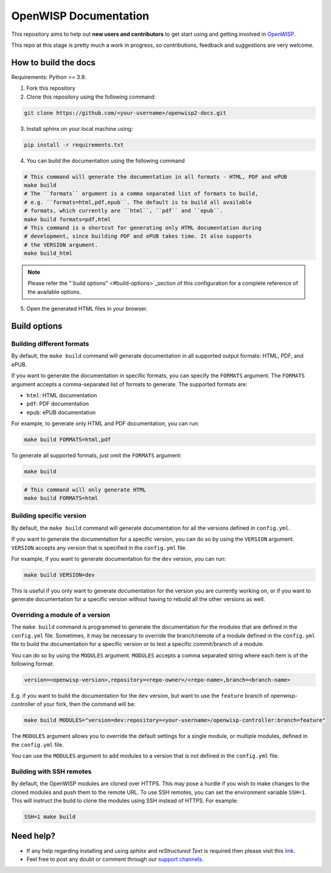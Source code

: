 ======================
OpenWISP Documentation
======================

This repository aims to help out **new users and contributors** to get
start using and getting involved in `OpenWISP <http://openwisp.org>`_.

This repo at this stage is pretty much a work in progress, so
contributions, feedback and suggestions are very welcome.

How to build the docs
---------------------

Requirements: Python >= 3.9.

1. Fork this repository

2. Clone this repository using the following command::

.. code-block:: shell

    git clone https://github.com/<your-username>/openwisp2-docs.git

3. Install sphinx on your local machine using::

.. code-block:: shell

    pip install -r requirements.txt

4. You can build the documentation using the following command

.. code-block:: shell

    # This command will generate the documentation in all formats - HTML, PDF and ePUB
    make build
    # The ``formats`` argument is a comma separated list of formats to build,
    # e.g. ``formats=html,pdf,epub``. The default is to build all available
    # formats, which currently are ``html``, ``pdf`` and ``epub``.
    make build formats=pdf,html
    # This command is a shortcut for generating only HTML documentation during
    # development, since building PDF and ePUB takes time. It also supports
    # the VERSION argument.
    make build_html

.. note::

    Please refer the "`build options" <#build-options>`_section of this
    configuration for a complete reference of the available options.

5. Open the generated HTML files in your browser.

Build options
-------------

Building different formats
~~~~~~~~~~~~~~~~~~~~~~~~~~

By default, the ``make build`` command will generate documentation in all
supported output formats: HTML, PDF, and ePUB.

If you want to generate the documentation in specific formats,
you can specify the ``FORMATS`` argument. The ``FORMATS`` argument
accepts a comma-separated list of formats to generate.
The supported formats are:

- ``html``: HTML documentation
- ``pdf``: PDF documentation
- ``epub``: ePUB documentation

For example, to generate only HTML and PDF documentation, you can run:

.. code-block:: shell

    make build FORMATS=html,pdf

To generate all supported formats, just omit the ``FORMATS`` argument:

.. code-block:: shell

    make build

.. code-block:: shell

    # This command will only generate HTML
    make build FORMATS=html

Building specific version
~~~~~~~~~~~~~~~~~~~~~~~~~

By default, the ``make build`` command will generate documentation for
all the versions defined in ``config.yml``.

If you want to generate the documentation for a specific version,
you can do so by using the ``VERSION`` argument. ``VERSION`` accepts any
version that is specified in the ``config.yml`` file.

For example, if you want to generate documentation for the
``dev`` version, you can run:

.. code-block:: shell

    make build VERSION=dev

This is useful if you only want to generate documentation for the
version you are currently working on, or if you want to generate
documentation for a specific version without having to rebuild all
the other versions as well.

Overriding a module of a version
~~~~~~~~~~~~~~~~~~~~~~~~~~~~~~~~~~

The ``make build`` command is programmed to generate the documentation
for the modules that are defined in the ``config.yml`` file. Sometimes,
it may be necessary to override the branch/remote of a module defined in the
``config.yml`` file to build the documentation for a specific version
or to test a specific commit/branch of a module.

You can do so by using the ``MODULES`` argument. ``MODULES`` accepts a
comma separated string where each item is of the following format:

.. code-block:: text

    version=<openwisp-version>,repository=<repo-owner>/<repo-name>,branch=<branch-name>

E.g. if you want to build the documentation for the ``dev`` version, but want
to use the ``feature`` branch of openwisp-controller of your fork, then
the command will be:

.. code-block:: shell

    make build MODULES="version=dev:repository=<your-username>/openwisp-controller:branch=feature"

The ``MODULES`` argument allows you to override the default settings
for a single module, or multiple modules, defined in the
``config.yml`` file.

You can use the ``MODULES`` argument to add modules to a version that
is not defined in the ``config.yml`` file.

Building with SSH remotes
~~~~~~~~~~~~~~~~~~~~~~~~~

By default, the OpenWISP modules are cloned over HTTPS. This may pose
a hurdle if you wish to make changes to the cloned modules and push
them to the remote URL. To use SSH remotes, you can set the environment
variable ``SSH=1``. This will instruct the build to clone the modules
using SSH instead of HTTPS. For example:

.. code-block:: shell

    SSH=1 make build

Need help?
----------

- If any help regarding installing and using `sphinx` and
  `reStructured Text` is required then please visit this
  `link <http://www.sphinx-doc.org/en/stable/tutorial.html>`_.

- Feel free to post any doubt or comment through our `support channels
  <http://openwisp.org/support.html>`_.
